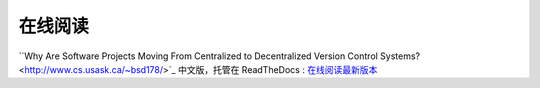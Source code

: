 在线阅读
=========

``Why Are Software Projects Moving From Centralized to Decentralized Version Control Systems? <http://www.cs.usask.ca/~bsd178/>`_ 中文版，托管在 ReadTheDocs : `在线阅读最新版本 <http://zh-why-projects-moving-to-dvcs/>`_
